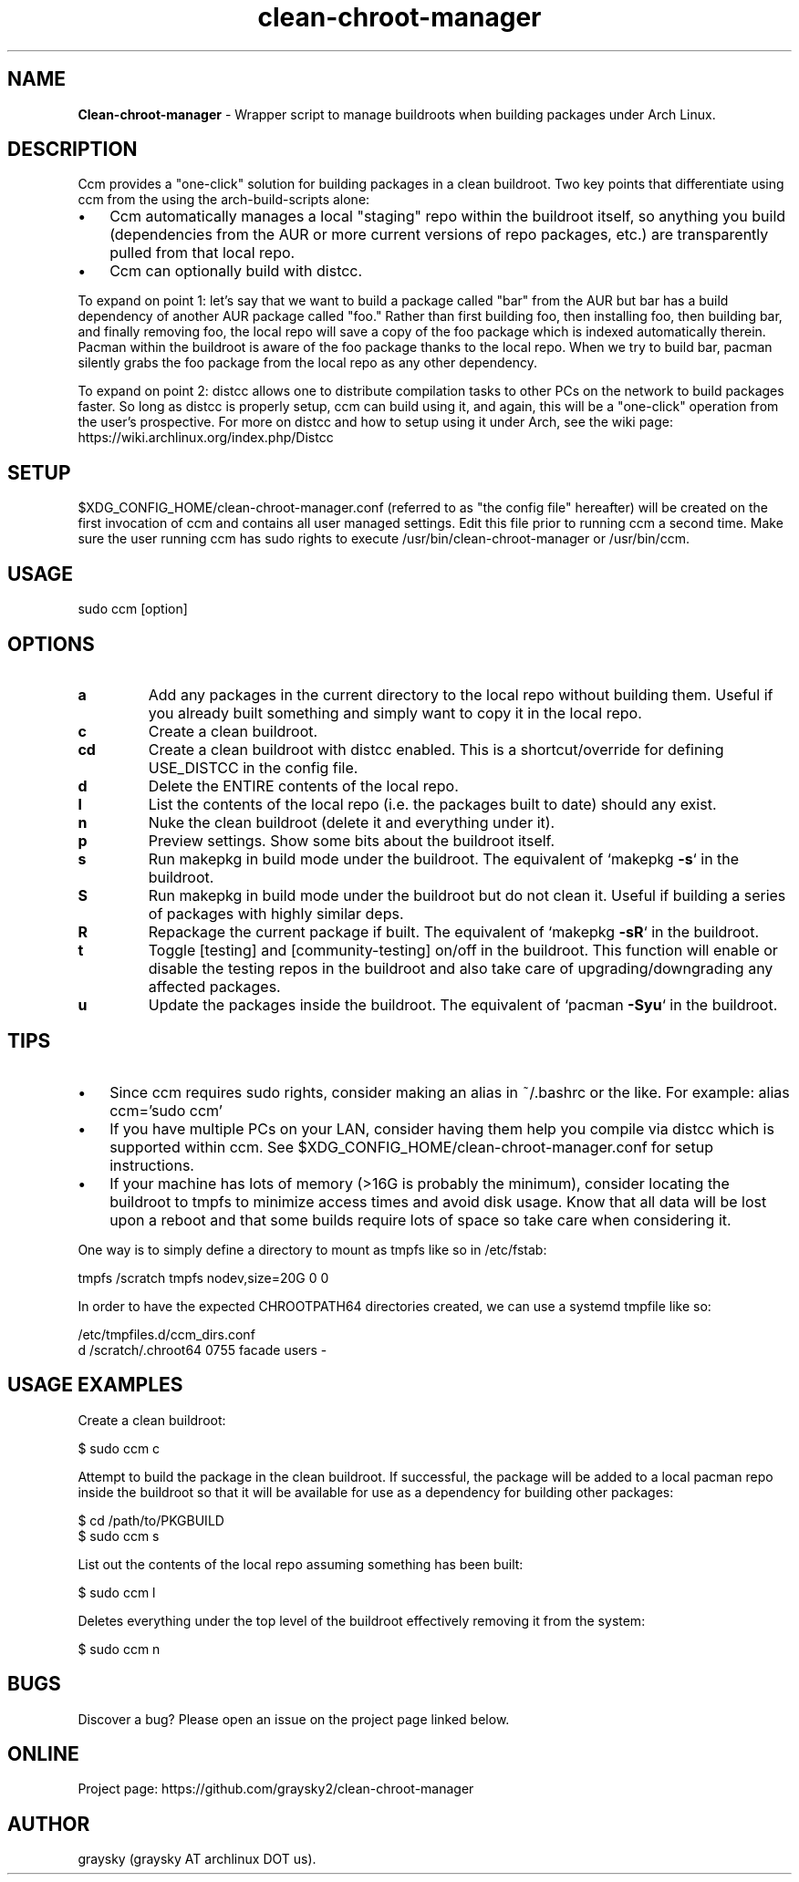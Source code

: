 .\" Text automatically generated by txt2man
.TH clean-chroot-manager 1 "19 October 2019" "" ""
.SH NAME
\fBClean-chroot-manager \fP- Wrapper script to manage buildroots when building packages under Arch Linux.
\fB
.SH DESCRIPTION
Ccm provides a "one-click" solution for building packages in a clean buildroot. Two key points that differentiate using ccm from the using the arch-build-scripts alone:
.IP \(bu 3
Ccm automatically manages a local "staging" repo within the buildroot itself, so anything you build (dependencies from the AUR or more current versions of repo packages, etc.) are transparently pulled from that local repo.
.IP \(bu 3
Ccm can optionally build with distcc.
.PP
To expand on point 1: let's say that we want to build a package called "bar" from the AUR but bar has a build dependency of another AUR package called "foo." Rather than first building foo, then installing foo, then building bar, and finally removing foo, the local repo will save a copy of the foo package which is indexed automatically therein. Pacman within the buildroot is aware of the foo package thanks to the local repo. When we try to build bar, pacman silently grabs the foo package from the local repo as any other dependency.
.PP
To expand on point 2: distcc allows one to distribute compilation tasks to other PCs on the network to build packages faster. So long as distcc is properly setup, ccm can build using it, and again, this will be a "one-click" operation from the user's prospective. For more on distcc and how to setup using it under Arch, see the wiki page: https://wiki.archlinux.org/index.php/Distcc
.SH SETUP
$XDG_CONFIG_HOME/clean-chroot-manager.conf (referred to as "the config file" hereafter) will be created on the first invocation of ccm and contains all user managed settings. Edit this file prior to running ccm a second time. Make sure the user running ccm has sudo rights to execute /usr/bin/clean-chroot-manager or /usr/bin/ccm.
.SH USAGE
sudo ccm [option]
.SH OPTIONS
.TP
.B
a
Add any packages in the current directory to the local repo without building them. Useful if you already built something and simply want to copy it in the local repo.
.TP
.B
c
Create a clean buildroot.
.TP
.B
cd
Create a clean buildroot with distcc enabled. This is a shortcut/override for defining USE_DISTCC in the config file.
.TP
.B
d
Delete the ENTIRE contents of the local repo.
.TP
.B
l
List the contents of the local repo (i.e. the packages built to date) should any exist.
.TP
.B
n
Nuke the clean buildroot (delete it and everything under it).
.TP
.B
p
Preview settings. Show some bits about the buildroot itself.
.TP
.B
s
Run makepkg in build mode under the buildroot. The equivalent of `makepkg \fB-s\fP` in the buildroot.
.TP
.B
S
Run makepkg in build mode under the buildroot but do not clean it. Useful if building a series of packages with highly similar deps.
.TP
.B
R
Repackage the current package if built. The equivalent of `makepkg \fB-sR\fP` in the buildroot.
.TP
.B
t
Toggle [testing] and [community-testing] on/off in the buildroot. This function will enable or disable the testing repos in the buildroot and also take care of upgrading/downgrading any affected packages.
.TP
.B
u
Update the packages inside the buildroot. The equivalent of `pacman \fB-Syu\fP` in the buildroot.
.SH TIPS
.IP \(bu 3
Since ccm requires sudo rights, consider making an alias in ~/.bashrc or the like. For example: alias ccm='sudo ccm'
.IP \(bu 3
If you have multiple PCs on your LAN, consider having them help you compile via distcc which is supported within ccm. See $XDG_CONFIG_HOME/clean-chroot-manager.conf for setup instructions.
.IP \(bu 3
If your machine has lots of memory (>16G is probably the minimum), consider locating the buildroot to tmpfs to minimize access times and avoid disk usage. Know that all data will be lost upon a reboot and that some builds require lots of space so take care when considering it.
.PP
One way is to simply define a directory to mount as tmpfs like so in /etc/fstab:
.PP
.nf
.fam C
 tmpfs /scratch tmpfs nodev,size=20G 0 0

.fam T
.fi
In order to have the expected CHROOTPATH64 directories created, we can use a systemd tmpfile like so:
.PP
.nf
.fam C
 /etc/tmpfiles.d/ccm_dirs.conf
 d /scratch/.chroot64 0755 facade users -

.fam T
.fi
.SH USAGE EXAMPLES
Create a clean buildroot:
.PP
.nf
.fam C
 $ sudo ccm c

.fam T
.fi
Attempt to build the package in the clean buildroot. If successful, the package will be added to a local pacman repo inside the buildroot so that it will be available for use as a dependency for building other packages:
.PP
.nf
.fam C
 $ cd /path/to/PKGBUILD
 $ sudo ccm s

.fam T
.fi
List out the contents of the local repo assuming something has been built:
.PP
.nf
.fam C
 $ sudo ccm l

.fam T
.fi
Deletes everything under the top level of the buildroot effectively removing it from the system:
.PP
.nf
.fam C
 $ sudo ccm n

.fam T
.fi
.SH BUGS
Discover a bug? Please open an issue on the project page linked below.
.SH ONLINE
Project page: https://github.com/graysky2/clean-chroot-manager
.SH AUTHOR
graysky (graysky AT archlinux DOT us).
